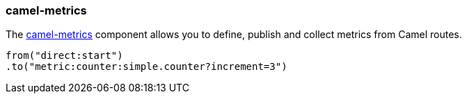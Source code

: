 ### camel-metrics

The http://camel.apache.org/metrics-component.html[camel-metrics,window=_blank] component allows you to define, publish and collect metrics from Camel routes.

```java
from("direct:start")
.to("metric:counter:simple.counter?increment=3")
```

